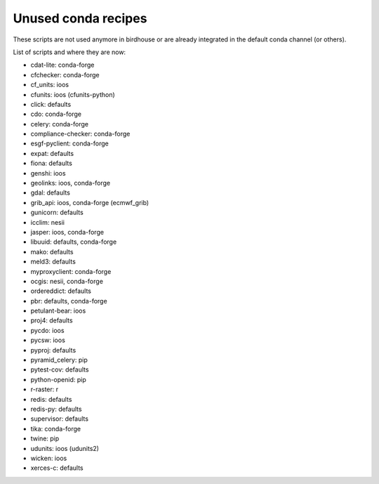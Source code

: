 Unused conda recipes
====================

These scripts are not used anymore in birdhouse or are already integrated in the default conda channel (or others).

List of scripts and where they are now:

* cdat-lite: conda-forge
* cfchecker: conda-forge
* cf_units: ioos
* cfunits: ioos (cfunits-python)
* click: defaults
* cdo: conda-forge
* celery: conda-forge
* compliance-checker: conda-forge
* esgf-pyclient: conda-forge
* expat: defaults
* fiona: defaults
* genshi: ioos
* geolinks: ioos, conda-forge
* gdal: defaults
* grib_api: ioos, conda-forge (ecmwf_grib)
* gunicorn: defaults
* icclim: nesii
* jasper: ioos, conda-forge
* libuuid: defaults, conda-forge
* mako: defaults
* meld3: defaults
* myproxyclient: conda-forge
* ocgis: nesii, conda-forge
* ordereddict: defaults
* pbr: defaults, conda-forge
* petulant-bear: ioos
* proj4: defaults
* pycdo: ioos
* pycsw: ioos
* pyproj: defaults
* pyramid_celery: pip
* pytest-cov: defaults
* python-openid: pip
* r-raster: r
* redis: defaults
* redis-py: defaults
* supervisor: defaults
* tika: conda-forge
* twine: pip
* udunits: ioos (udunits2)
* wicken: ioos
* xerces-c: defaults
